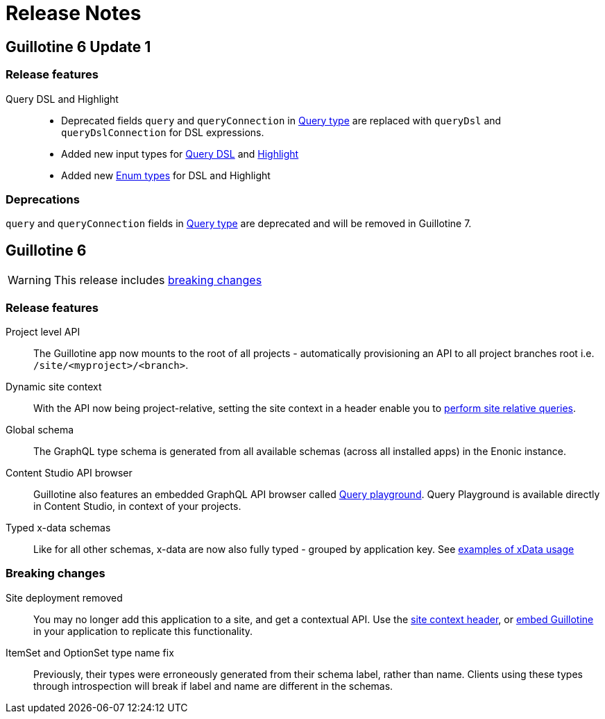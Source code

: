 = Release Notes

== Guillotine 6 Update 1

=== Release features

Query DSL and Highlight::
* Deprecated fields `query` and `queryConnection` in <<api#fields_2, Query type>> are replaced with `queryDsl` and `queryDslConnection` for DSL expressions.
* Added new input types for <<api#query_dsl_input_types, Query DSL>> and <<api#highlight_input_types, Highlight>>
* Added new <<api#enum_types, Enum types>> for DSL and Highlight


=== Deprecations
`query` and `queryConnection` fields in <<api#fields_2, Query type>> are deprecated and will be removed in Guillotine 7.

== Guillotine 6

WARNING: This release includes <<breaking_changes, breaking changes>>

=== Release features

Project level API:: The Guillotine app now mounts to the root of all projects - automatically provisioning an API to all project branches root i.e. `/site/<myproject>/<branch>`.

Dynamic site context:: With the API now being project-relative, setting the site context in a header enable you to <<usage#site_context, perform site relative queries>>.

Global schema:: The GraphQL type schema is generated from all available schemas (across all installed apps) in the Enonic instance.

Content Studio API browser:: Guillotine also features an embedded GraphQL API browser called <<clients#query_playground, Query playground>>. Query Playground is available directly in Content Studio, in context of your projects.

Typed x-data schemas:: Like for all other schemas, x-data are now also fully typed - grouped by application key. See <<usage#xdata, examples of xData usage>>

=== Breaking changes

Site deployment removed:: You may no longer add this application to a site, and get a contextual API. Use the <<usage#site_context, site context header>>, or <<embed#, embed Guillotine>> in your application to replicate this functionality.

ItemSet and OptionSet type name fix:: Previously, their types were erroneously generated from their schema label, rather than name. Clients using these types through introspection will break if label and name are different in the schemas.
